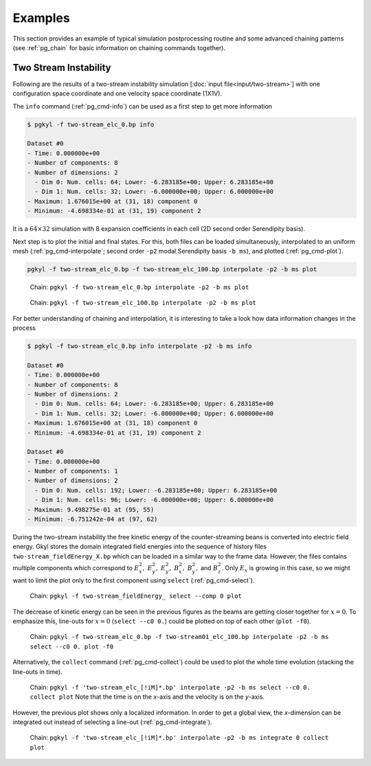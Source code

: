 .. _pg_examples:

Examples
++++++++

This section provides an example of typical simulation postprocessing
routine and some advanced chaining patterns (see :ref:`pg_chain` for
basic information on chaining commands together).

Two Stream Instability
^^^^^^^^^^^^^^^^^^^^^^

Following are the results of a two-stream instability simulation
[:doc:`input file<input/two-stream>`] with one configuration space
coordinate and one velocity space coordinate (1X1V).

The ``info`` command (:ref:`pg_cmd-info`) can be used as a first step
to get more information

.. code-block:: bash
   
   $ pgkyl -f two-stream_elc_0.bp info

   Dataset #0
   - Time: 0.000000e+00
   - Number of components: 8
   - Number of dimensions: 2
     - Dim 0: Num. cells: 64; Lower: -6.283185e+00; Upper: 6.283185e+00
     - Dim 1: Num. cells: 32; Lower: -6.000000e+00; Upper: 6.000000e+00
   - Maximum: 1.676015e+00 at (31, 18) component 0
   - Minimum: -4.698334e-01 at (31, 19) component 2

It is a :math:`64\times 32` simulation with 8 expansion coefficients
in each cell (2D second order Serendipity basis).

Next step is to plot the initial and final states. For this, both
files can be loaded simultaneously, interpolated to an uniform mesh
(:ref:`pg_cmd-interpolate`; second order ``-p2`` modal Serendipity
basis ``-b ms``), and plotted (:ref:`pg_cmd-plot`).

.. code-block:: bash
   
   pgkyl -f two-stream_elc_0.bp -f two-stream_elc_100.bp interpolate -p2 -b ms plot

.. figure:: fig/example_1.png
   :scale: 50 %

   Chain: ``pgkyl -f two-stream_elc_0.bp interpolate -p2 -b ms plot``

.. figure:: fig/example_2.png
   :scale: 50 %

   Chain: ``pgkyl -f two-stream_elc_100.bp interpolate -p2 -b ms
   plot``

For better understanding of chaining and interpolation, it is
interesting to take a look how data information changes in the process

.. code-block:: bash
   
   $ pgkyl -f two-stream_elc_0.bp info interpolate -p2 -b ms info

   Dataset #0
   - Time: 0.000000e+00
   - Number of components: 8
   - Number of dimensions: 2
     - Dim 0: Num. cells: 64; Lower: -6.283185e+00; Upper: 6.283185e+00
     - Dim 1: Num. cells: 32; Lower: -6.000000e+00; Upper: 6.000000e+00
   - Maximum: 1.676015e+00 at (31, 18) component 0
   - Minimum: -4.698334e-01 at (31, 19) component 2

   Dataset #0
   - Time: 0.000000e+00
   - Number of components: 1
   - Number of dimensions: 2
     - Dim 0: Num. cells: 192; Lower: -6.283185e+00; Upper: 6.283185e+00
     - Dim 1: Num. cells: 96; Lower: -6.000000e+00; Upper: 6.000000e+00
   - Maximum: 9.498275e-01 at (95, 55)
   - Minimum: -6.751242e-04 at (97, 62)

During the two-stream instability the free kinetic energy of the
counter-streaming beans is converted into electric field energy. Gkyl
stores the domain integrated field energies into the sequence of
history files ``two-stream_fieldEnergy_X.bp`` which can be loaded in a
similar way to the frame data. However, the files contains multiple
components which correspond to :math:`E_x^2,` :math:`E_y^2,`
:math:`E_y^2,` :math:`B_x^2,` :math:`B_y^2,` and :math:`B_z^2.`  Only
:math:`E_x` is growing in this case, so we might want to limit the
plot only to the first component using ``select``
(:ref:`pg_cmd-select`).

.. figure:: fig/example_3.png
   :scale: 50 %

   Chain: ``pgkyl -f two-stream_fieldEnergy_ select --comp 0 plot``

The decrease of kinetic energy can be seen in the previous figures as
the beams are getting closer together for :math:`x=0`. To emphasize
this, line-outs for :math:`x=0` (``select --c0 0.``) could be plotted on top
of each other (``plot -f0``).

.. figure:: fig/example_4.png
   :scale: 50 %

   Chain: ``pgkyl -f two-stream_elc_0.bp -f two-stream01_elc_100.bp interpolate -p2 -b ms select --c0 0. plot -f0``

Alternatively, the ``collect`` command (:ref:`pg_cmd-collect`) could
be used to plot the whole time evolution (stacking the line-outs in
time).

.. figure:: fig/example_5.png
   :scale: 50 %

   Chain: ``pgkyl -f 'two-stream_elc_[!iM]*.bp' interpolate -p2 -b ms select --c0 0. collect plot`` Note that the time is on the `x`-axis
   and the velocity is on the `y`-axis.

However, the previous plot shows only a localized information.  In
order to get a global view, the `x`-dimension can be integrated out
instead of selecting a line-out (:ref:`pg_cmd-integrate`).

.. figure:: fig/example_6.png
   :scale: 50 %

   Chain: ``pgkyl -f 'two-stream_elc_[!iM]*.bp' interpolate -p2 -b ms integrate 0 collect plot``
